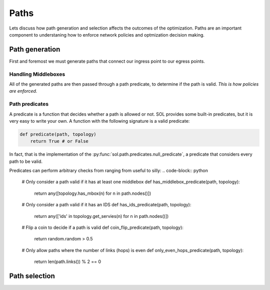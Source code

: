 .. _guide-paths:

Paths
=====

Lets discuss how path generation and selection affects the outcomes of the optimization. Paths
are an important component to understaning how to enforce network policies and optmization
decision making.

Path generation
---------------

First and foremost we must generate paths that connect our ingress point to our egress points.


Handling Middleboxes
^^^^^^^^^^^^^^^^^^^^


All of the generated paths are then passed through a path predicate, to determine if the path is valid.
*This is how policies are enforced.*

Path predicates
^^^^^^^^^^^^^^^

A predicate is a function that decides whether a path is allowed or not.
SOL provides some built-in predicates, but it is very easy to write your own. A function with the following
signature is a valid predicate:

.. code-block:: python

    def predicate(path, topology)
        return True # or False


In fact, that is the implementation of the :py:func:`sol.path.predicates.null_predicate`, a predicate that
considers every path to be valid.

Predicates can perform arbitrary checks from ranging from useful to silly:
.. code-block:: python

    # Only consider a path valid if it has at least one middlebox
    def has_middlebox_predicate(path, topology):
        return any([topology.has_mbox(n) for n in path.nodes()])


    # Only consider a path valid if it has an IDS
    def has_ids_predicate(path, topology):
        return any(['ids' in topology.get_servies(n) for n in path.nodes()])

    # Flip a coin to decide if a path is valid
    def coin_flip_predicate(path, topology):
        return random.random > 0.5

    # Only allow paths where the number of links (hops) is even
    def only_even_hops_predicate(path, topology):
        return len(path.links()) % 2 == 0



Path selection
--------------

.. Robust path selection
   ^^^^^^^^^^^^^^^^^^^^^
